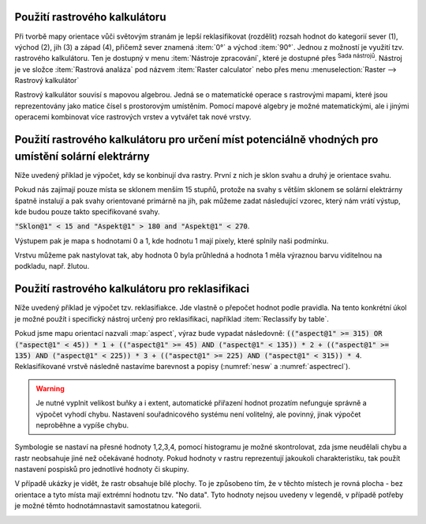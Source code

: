 .. |processingAlgorithm| image:: 
   ../images/icon/processingAlgorithm.png
   :width: 1.5em
.. |providerQgis| image:: 
   ../images/icon/providerQgis.png
   :width: 1.5em
   


.. index::
   pair: algebra; mapová algebra


Použití rastrového kalkulátoru
------------------------------

Při tvorbě mapy orientace vůči světovým stranám je lepší reklasifikovat
(rozdělit) rozsah hodnot do kategorií sever (1), východ (2), jih (3) a západ
(4), přičemž sever znamená :item:`0°` a východ :item:`90°`. Jednou z možností je
využití tzv. rastrového kalkulátoru. Ten je dostupný v menu :item:`Nástroje
zpracování`, které je dostupné přes |processingAlgorithm| :sup:`Sada nástrojů`. Nástroj je ve složce |providerQgis| :item:`Rastrová analáza` pod názvem 
:item:`Raster calculator` nebo přes menu :menuselection:`Raster --> Rastrový kalkulátor`

Rastrový kalkulátor souvisí s mapovou algebrou. Jedná se o matematické
operace s rastrovými mapami, které jsou reprezentovány jako matice
čísel s prostorovým umístěním. Pomocí mapové algebry je možné
matematickými, ale i jinými operacemi kombinovat více rastrových
vrstev a vytvářet tak nové vrstvy.

.. raw:: latex

   \newpage
	 
.. _rstcalculator:

.. figure:: images/rstcalculator.png
   :class: small
   :scale-latex: 45
   
   Princip mapové algebry.

Použití rastrového kalkulátoru pro určení míst potenciálně vhodných pro umístění solární elektrárny
---------------------------------------------------------------------------------------------------

Níže uvedený příklad je výpočet, kdy se konbinují dva rastry.
První z nich je sklon svahu a druhý je orientace svahu.

Pokud nás zajímají pouze místa se sklonem menším 15 stupňů, protože na svahy s
větším sklonem se solární elektrárny špatně instalují a pak svahy orientované
primárně na jih, pak můžeme zadat následující vzorec, který nám vrátí výstup, kde budou pouze
takto specifikované svahy.

:code:`"Sklon@1" < 15 and "Aspekt@1" > 180 and "Aspekt@1" < 270`.

Výstupem pak je mapa s hodnotami 0 a 1, kde hodnotu 1 mají pixely, které splnily naši podmínku.

.. figure:: images/soc1.png
   :class: large
   :scale-latex: 75

Vrstvu můžeme pak nastylovat tak, aby hodnota 0 byla průhledná a hodnota 1 měla výraznou
barvu viditelnou na podkladu, např. žlutou.

.. figure:: images/soc2.png
   :class: large
   :scale-latex: 75

Použití rastrového kalkulátoru pro reklasifikaci
------------------------------------------------

Níže uvedený příklad je výpočet tzv. reklasifiakce. Jde vlastně o přepočet
hodnot podle pravidla. Na tento konkrétní úkol je možné použít i specifický
nástroj určený pro reklasifikaci, například :item:`Reclassify by table`.

Pokud jsme mapu orientací nazvali :map:`aspect`, výraz bude vypadat následovně:
:code:`(("aspect@1"  >= 315)  OR  ("aspect@1" < 45)) * 1 + (("aspect@1"  
>= 45)  AND  ("aspect@1" < 135)) * 2 + (("aspect@1"  >= 135)  AND  ("aspect@1" 
< 225)) * 3 + (("aspect@1"  >= 225)  AND  ("aspect@1" < 315)) * 4`.
Reklasifikované vrstvě následně nastavíme  barevnost a popisy (:numref:`nesw` a
:numref:`aspectrecl`).

.. warning:: Je nutné vyplnit velikost buňky a i extent, automatické přiřazení
   hodnot prozatím nefunguje správně a výpočet vyhodí chybu.
   Nastavení souřadnicového systému není volitelný, ale povinný, jinak výpočet
   neproběhne a vypíše chybu. 

.. _nesw:

.. figure:: images/nesw.png
   :class: large
   :scale-latex: 75

   Reklasfikace orientace svahů vůči světovým stranám pomocí mapového kalkulátoru.

Symbologie se nastaví na přesné hodnoty 1,2,3,4, pomocí histogramu je možné
skontrolovat, zda jsme neudělali chybu a rastr neobsahuje jiné než očekávané
hodnoty. Pokud hodnoty v rastru reprezentují jakoukoli charakteristiku, tak
použít nastavení pospisků pro jednotlivé hodnoty či skupiny.

V případě ukázky je vidět, že rastr obsahuje bílé plochy. To je způsobeno tím, 
že v těchto místech je rovná plocha - bez orientace a tyto místa mají extrémní
hodnotu tzv. \"No data\".  Tyto hodnoty nejsou uvedeny v legendě, v případě
potřeby je možné těmto hodnotámnastavit samostatnou kategorii.


.. _aspectrecl:

.. figure:: images/aspect_recl.png
   :class: middle
   :scale-latex: 65

   Reklasifikovaná mapa orientací svahů vůči světovým stranám. 

.. noteadvanced::

   Při reklasifikacích se obvykle používá modul systému GRASS
   :grasscmd:`r.reclass` (viz školení :skoleni:`GRASS GIS pro
   začátečníky <grass-gis-zacatecnik>`).  Na to je však potřebné
   nainstalovat zásuvný modul :item:`GRASS`, který není dostupný v
   každé verzi *QGIS*. Cílem bylo ukázat, že reklasifikace je možná i
   bez pluginů.
